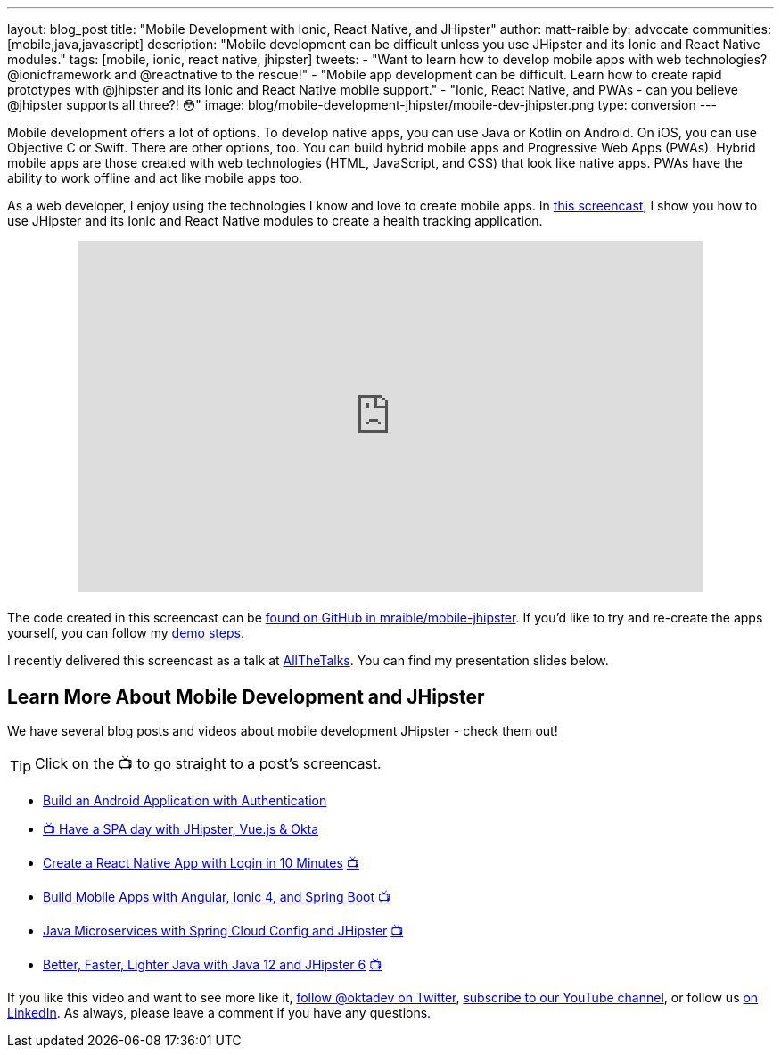 ---
layout: blog_post
title: "Mobile Development with Ionic, React Native, and JHipster"
author: matt-raible
by: advocate
communities: [mobile,java,javascript]
description: "Mobile development can be difficult unless you use JHipster and its Ionic and React Native modules."
tags: [mobile, ionic, react native, jhipster]
tweets:
- "Want to learn how to develop mobile apps with web technologies? @ionicframework and @reactnative to the rescue!"
- "Mobile app development can be difficult. Learn how to create rapid prototypes with @jhipster and its Ionic and React Native mobile support."
- "Ionic, React Native, and PWAs - can you believe @jhipster supports all three?! 😳"
image: blog/mobile-development-jhipster/mobile-dev-jhipster.png
type: conversion
---

Mobile development offers a lot of options. To develop native apps, you can use Java or Kotlin on Android. On iOS, you can use Objective C or Swift. There are other options, too. You can build hybrid mobile apps and Progressive Web Apps (PWAs). Hybrid mobile apps are those created with web technologies (HTML, JavaScript, and CSS) that look like native apps. PWAs have the ability to work offline and act like mobile apps too.

As a web developer, I enjoy using the technologies I know and love to create mobile apps. In https://youtu.be/vNV5P3USoLY[this screencast], I show you how to use JHipster and its Ionic and React Native modules to create a health tracking application.

++++
<div style="text-align: center; margin-bottom: 1.25rem">
<iframe width="700" height="394" style="max-width: 100%" src="https://www.youtube.com/embed/vNV5P3USoLY" frameborder="0" allow="accelerometer; autoplay; encrypted-media; gyroscope; picture-in-picture" allowfullscreen></iframe>
</div>
++++

The code created in this screencast can be https://github.com/mraible/mobile-jhipster[found on GitHub in mraible/mobile-jhipster]. If you'd like to try and re-create the apps yourself, you can follow my https://github.com/mraible/mobile-jhipster/blob/master/demo.adoc[demo steps].

I recently delivered this screencast as a talk at https://www.allthetalks.org/[AllTheTalks]. You can find my presentation slides below.

++++
<div style="margin: 0 auto 1.25rem auto; max-width: 700px">
<script async class="speakerdeck-embed" data-id="2eba574e453e4b1684a9f1509564c798" data-ratio="1.77777777777778" src="//speakerdeck.com/assets/embed.js"></script>
</div>
++++

== Learn More About Mobile Development and JHipster

We have several blog posts and videos about mobile development JHipster - check them out!

TIP: Click on the 📺 to go straight to a post's screencast.

* link:/blog/2020/04/20/android-authentication[Build an Android Application with Authentication]
* https://youtu.be/-Zs85tAwfxg[📺 Have a SPA day with JHipster, Vue.js & Okta]
* link:/blog/2019/11/14/react-native-login[Create a React Native App with Login in 10 Minutes] https://youtu.be/mkT_I5tm3Ig[📺]
* link:/blog/2019/06/24/ionic-4-angular-spring-boot-jhipster[Build Mobile Apps with Angular, Ionic 4, and Spring Boot] https://youtu.be/Rc07SUW3gWQ[📺]
* link:/blog/2019/05/23/java-microservices-spring-cloud-config[Java Microservices with Spring Cloud Config and JHipster] https://youtu.be/ez7HMO60kE8[📺]
* link:/blog/2019/04/04/java-11-java-12-jhipster-oidc[Better, Faster, Lighter Java with Java 12 and JHipster 6] https://youtu.be/Ktnvqoouulg[📺]

If you like this video and want to see more like it, https://twitter.com/oktadev[follow @oktadev on Twitter], https://youtube.com/c/oktadev[subscribe to our YouTube channel], or follow us https://www.linkedin.com/company/oktadev/[on LinkedIn]. As always, please leave a comment if you have any questions.
